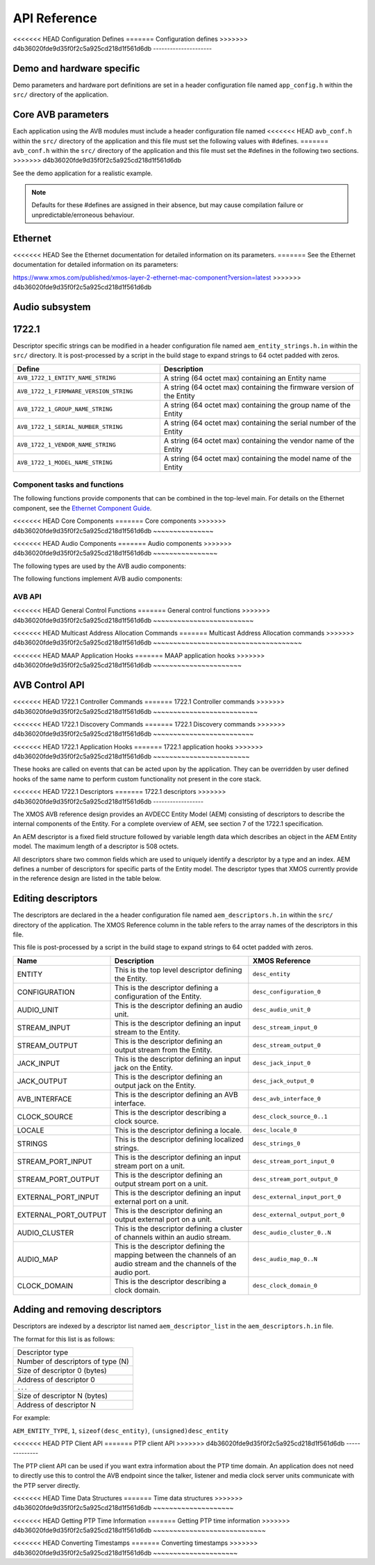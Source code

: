 API Reference
=============

.. _sec_defines_api:

<<<<<<< HEAD
Configuration Defines
=======
Configuration defines
>>>>>>> d4b36020fde9d35f0f2c5a925cd218d1f561d6db
---------------------

Demo and hardware specific
~~~~~~~~~~~~~~~~~~~~~~~~~~

Demo parameters and hardware port definitions are set in a header configuration file named ``app_config.h`` within the ``src/`` directory
of the application.

.. doxygendefine:: AVB_DEMO_ENABLE_TALKER
.. doxygendefine:: AVB_DEMO_ENABLE_LISTENER
.. doxygendefine:: AVB_DEMO_NUM_CHANNELS

Core AVB parameters
~~~~~~~~~~~~~~~~~~~
  
Each application using the AVB modules must include a header configuration file named
<<<<<<< HEAD
``avb_conf.h`` within the ``src/`` directory of the application and this file must set the following values with #defines.
=======
``avb_conf.h`` within the ``src/`` directory of the application and this file must set the #defines in the following two sections.
>>>>>>> d4b36020fde9d35f0f2c5a925cd218d1f561d6db

See the demo application for a realistic example.

.. note:: 

  Defaults for these #defines are assigned in their absence, but may cause compilation failure or unpredictable/erroneous behaviour.

Ethernet
~~~~~~~~
<<<<<<< HEAD
See the Ethernet documentation for detailed information on its parameters.
=======
See the Ethernet documentation for detailed information on its parameters:

https://www.xmos.com/published/xmos-layer-2-ethernet-mac-component?version=latest
>>>>>>> d4b36020fde9d35f0f2c5a925cd218d1f561d6db

Audio subsystem
~~~~~~~~~~~~~~~

.. doxygendefine:: AVB_MAX_AUDIO_SAMPLE_RATE

.. doxygendefine:: AVB_NUM_SOURCES
.. doxygendefine:: AVB_NUM_TALKER_UNITS
.. doxygendefine:: AVB_MAX_CHANNELS_PER_TALKER_STREAM
.. doxygendefine:: AVB_NUM_MEDIA_INPUTS

.. doxygendefine:: AVB_NUM_SINKS
.. doxygendefine:: AVB_NUM_LISTENER_UNITS
.. doxygendefine:: AVB_MAX_CHANNELS_PER_LISTENER_STREAM
.. doxygendefine:: AVB_NUM_MEDIA_OUTPUTS

.. doxygendefine:: AVB_NUM_MEDIA_UNITS
.. doxygendefine:: AVB_NUM_MEDIA_CLOCKS

1722.1
~~~~~~

.. doxygendefine:: AVB_ENABLE_1722_1
.. doxygendefine:: AVB_1722_1_TALKER_ENABLED
.. doxygendefine:: AVB_1722_1_LISTENER_ENABLED
.. doxygendefine:: AVB_1722_1_CONTROLLER_ENABLED

Descriptor specific strings can be modified in a header configuration file named
``aem_entity_strings.h.in`` within the ``src/`` directory. It is post-processed by a script
in the build stage to expand strings to 64 octet padded with zeros.

.. list-table::
 :header-rows: 1
 :widths: 11 15

 * - Define
   - Description
 * - ``AVB_1722_1_ENTITY_NAME_STRING``
   - A string (64 octet max) containing an Entity name
 * - ``AVB_1722_1_FIRMWARE_VERSION_STRING``
   - A string (64 octet max) containing the firmware version of the Entity
 * - ``AVB_1722_1_GROUP_NAME_STRING``
   - A string (64 octet max) containing the group name of the Entity
 * - ``AVB_1722_1_SERIAL_NUMBER_STRING``
   - A string (64 octet max) containing the serial number of the Entity
 * - ``AVB_1722_1_VENDOR_NAME_STRING``
   - A string (64 octet max) containing the vendor name of the Entity 
 * - ``AVB_1722_1_MODEL_NAME_STRING``
   - A string (64 octet max) containing the model name of the Entity
.. _sec_component_api:

Component tasks and functions
-----------------------------

The following functions provide components that can be combined in the
top-level main. For details on the Ethernet component, see
the `Ethernet Component Guide
<http://github.xcore.com/sc_ethernet/index.html>`_.

<<<<<<< HEAD
Core Components
=======
Core components
>>>>>>> d4b36020fde9d35f0f2c5a925cd218d1f561d6db
~~~~~~~~~~~~~~~

.. doxygenfunction:: avb_manager

.. doxygenstruct:: avb_srp_info_t

.. doxygeninterface:: srp_interface

.. doxygenfunction:: avb_srp_task

.. doxygenenum:: avb_1722_1_aecp_aem_status_code

.. doxygeninterface:: avb_1722_1_control_callbacks

.. doxygenfunction:: avb_1722_1_maap_task

.. doxygenstruct:: fl_spi_ports

.. doxygeninterface:: spi_interface

.. doxygenfunction:: spi_task

.. doxygenfunction:: ptp_server

.. doxygenfunction:: media_clock_server

.. doxygenfunction:: avb_1722_listener

.. doxygenfunction:: avb_1722_talker

<<<<<<< HEAD
Audio Components
=======
Audio components
>>>>>>> d4b36020fde9d35f0f2c5a925cd218d1f561d6db
~~~~~~~~~~~~~~~~

The following types are used by the AVB audio components:

.. doxygentypedef:: media_output_fifo_t

.. doxygentypedef:: media_output_fifo_data_t

.. doxygentypedef:: media_input_fifo_t

.. doxygentypedef:: media_input_fifo_data_t

The following functions implement AVB audio components:

.. doxygenfunction:: init_media_input_fifos

.. doxygenfunction:: init_media_output_fifos

.. doxygenfunction:: i2s_master

.. doxygenfunction:: media_output_fifo_to_xc_channel

.. doxygenfunction:: media_output_fifo_to_xc_channel_split_lr


.. _sec_avb_api:

AVB API
-------
   
<<<<<<< HEAD
General Control Functions
=======
General control functions
>>>>>>> d4b36020fde9d35f0f2c5a925cd218d1f561d6db
~~~~~~~~~~~~~~~~~~~~~~~~~

.. doxygenfunction:: avb_get_control_packet

.. doxygenfunction:: avb_process_srp_control_packet

.. doxygenfunction:: avb_process_1722_control_packet


<<<<<<< HEAD
Multicast Address Allocation Commands
=======
Multicast Address Allocation commands
>>>>>>> d4b36020fde9d35f0f2c5a925cd218d1f561d6db
~~~~~~~~~~~~~~~~~~~~~~~~~~~~~~~~~~~~~

.. doxygenfunction:: avb_1722_maap_request_addresses

.. doxygenfunction:: avb_1722_maap_rerequest_addresses

.. doxygenfunction:: avb_1722_maap_relinquish_addresses

<<<<<<< HEAD
MAAP Application Hooks
=======
MAAP application hooks
>>>>>>> d4b36020fde9d35f0f2c5a925cd218d1f561d6db
~~~~~~~~~~~~~~~~~~~~~~

.. doxygenfunction:: avb_talker_on_source_address_reserved

AVB Control API
~~~~~~~~~~~~~~~

.. doxygenenum:: device_media_clock_type_t
.. doxygenenum:: device_media_clock_state_t

.. doxygeninterface:: avb_interface

<<<<<<< HEAD
1722.1 Controller Commands
=======
1722.1 Controller commands
>>>>>>> d4b36020fde9d35f0f2c5a925cd218d1f561d6db
~~~~~~~~~~~~~~~~~~~~~~~~~~

.. doxygenfunction:: avb_1722_1_controller_connect
.. doxygenfunction:: avb_1722_1_controller_disconnect
.. doxygenfunction:: avb_1722_1_controller_disconnect_all_listeners
.. doxygenfunction:: avb_1722_1_controller_disconnect_talker

<<<<<<< HEAD
1722.1 Discovery Commands
=======
1722.1 Discovery commands
>>>>>>> d4b36020fde9d35f0f2c5a925cd218d1f561d6db
~~~~~~~~~~~~~~~~~~~~~~~~~

.. doxygenfunction:: avb_1722_1_adp_announce
.. doxygenfunction:: avb_1722_1_adp_depart
.. doxygenfunction:: avb_1722_1_adp_discover
.. doxygenfunction:: avb_1722_1_adp_discover_all
.. doxygenfunction:: avb_1722_1_entity_database_flush

<<<<<<< HEAD
1722.1 Application Hooks
=======
1722.1 application hooks
>>>>>>> d4b36020fde9d35f0f2c5a925cd218d1f561d6db
~~~~~~~~~~~~~~~~~~~~~~~~

These hooks are called on events that can be acted upon by the application. They can be overridden by
user defined hooks of the same name to perform custom functionality not present in the core stack.

.. doxygenstruct:: avb_1722_1_entity_record

.. doxygenfunction:: avb_entity_on_new_entity_available
.. doxygenfunction:: avb_talker_on_listener_connect
.. doxygenfunction:: avb_talker_on_listener_disconnect
.. doxygenfunction:: avb_listener_on_talker_connect
.. doxygenfunction:: avb_listener_on_talker_disconnect


.. _sec_1722_1_aem:

<<<<<<< HEAD
1722.1 Descriptors
=======
1722.1 descriptors
>>>>>>> d4b36020fde9d35f0f2c5a925cd218d1f561d6db
------------------

The XMOS AVB reference design provides an AVDECC Entity Model (AEM) consisting of descriptors to describe the internal components 
of the Entity. For a complete overview of AEM, see section 7 of the 1722.1 specification.

An AEM descriptor is a fixed field structure followed by variable length data which describes an object in the AEM
Entity model. The maximum length of a descriptor is 508 octets.

All descriptors share two common fields which are used to uniquely identify a descriptor by a type and an index.
AEM defines a number of descriptors for specific parts of the Entity model. The descriptor types that XMOS currently provide in the 
reference design are listed in the table below. 

Editing descriptors
~~~~~~~~~~~~~~~~~~~

The descriptors are declared in the a header configuration file named
``aem_descriptors.h.in`` within the ``src/`` directory of the application.
The XMOS Reference column in the table refers to the array names of the descriptors in this file. 

This file is post-processed by a script in the build stage to expand strings to 64 octet padded with zeros.

.. list-table::
 :header-rows: 1
 :widths: 11 20 15

 * - Name
   - Description
   - XMOS Reference
 * - ENTITY
   - This is the top level descriptor defining the Entity.
   - ``desc_entity``
 * - CONFIGURATION
   - This is the descriptor defining a configuration of the Entity.
   - ``desc_configuration_0``
 * - AUDIO_UNIT
   - This is the descriptor defining an audio unit.
   - ``desc_audio_unit_0``
 * - STREAM_INPUT
   - This is the descriptor defining an input stream to the Entity.
   - ``desc_stream_input_0``
 * - STREAM_OUTPUT
   - This is the descriptor defining an output stream from the Entity.
   - ``desc_stream_output_0``
 * - JACK_INPUT
   - This is the descriptor defining an input jack on the Entity.
   - ``desc_jack_input_0``
 * - JACK_OUTPUT
   - This is the descriptor defining an output jack on the Entity.
   - ``desc_jack_output_0``
 * - AVB_INTERFACE
   - This is the descriptor defining an AVB interface.
   - ``desc_avb_interface_0``
 * - CLOCK_SOURCE
   - This is the descriptor describing a clock source.
   - ``desc_clock_source_0..1``
 * - LOCALE
   - This is the descriptor defining a locale.
   - ``desc_locale_0``
 * - STRINGS
   - This is the descriptor defining localized strings.
   - ``desc_strings_0``
 * - STREAM_PORT_INPUT
   - This is the descriptor defining an input stream port on a unit.
   - ``desc_stream_port_input_0``
 * - STREAM_PORT_OUTPUT
   - This is the descriptor defining an output stream port on a unit.
   - ``desc_stream_port_output_0``
 * - EXTERNAL_PORT_INPUT
   - This is the descriptor defining an input external port on a unit.
   - ``desc_external_input_port_0``
 * - EXTERNAL_PORT_OUTPUT
   - This is the descriptor defining an output external port on a unit.
   - ``desc_external_output_port_0``
 * - AUDIO_CLUSTER
   - This is the descriptor defining a cluster of channels within an audio stream.
   - ``desc_audio_cluster_0..N``
 * - AUDIO_MAP
   - This is the descriptor defining the mapping between the channels of an audio stream and the channels of the audio port.
   - ``desc_audio_map_0..N``
 * - CLOCK_DOMAIN
   - This is the descriptor describing a clock domain.
   - ``desc_clock_domain_0``


Adding and removing descriptors
~~~~~~~~~~~~~~~~~~~~~~~~~~~~~~~

Descriptors are indexed by a descriptor list named ``aem_descriptor_list`` in the ``aem_descriptors.h.in`` file. 

The format for this list is as follows:

+---------------------------------+
| Descriptor type                 |
+---------------------------------+
|Number of descriptors of type (N)|
+---------------------------------+
| Size of descriptor 0 (bytes)    |
+---------------------------------+
| Address of descriptor 0         |
+---------------------------------+
|``...``                          |
+---------------------------------+
| Size of descriptor N (bytes)    |
+---------------------------------+
| Address of descriptor N         |
+---------------------------------+

For example:

``AEM_ENTITY_TYPE``, ``1``, ``sizeof(desc_entity)``, ``(unsigned)desc_entity``

.. _sec_ptp_api:

<<<<<<< HEAD
PTP Client API
=======
PTP client API
>>>>>>> d4b36020fde9d35f0f2c5a925cd218d1f561d6db
--------------

The PTP client API can be used if you want extra information about the PTP
time domain. An application does not need to directly use this to
control the AVB endpoint since the talker, listener and media clock
server units communicate with the PTP server directly.


<<<<<<< HEAD
Time Data Structures
=======
Time data structures
>>>>>>> d4b36020fde9d35f0f2c5a925cd218d1f561d6db
~~~~~~~~~~~~~~~~~~~~

.. doxygenstruct:: ptp_timestamp

<<<<<<< HEAD
Getting PTP Time Information
=======
Getting PTP time information
>>>>>>> d4b36020fde9d35f0f2c5a925cd218d1f561d6db
~~~~~~~~~~~~~~~~~~~~~~~~~~~~

.. doxygentypedef:: ptp_time_info
.. doxygentypedef:: ptp_time_info_mod64

.. doxygenfunction:: ptp_get_time_info
.. doxygenfunction:: ptp_get_time_info_mod64

.. doxygenfunction:: ptp_request_time_info
.. doxygenfunction:: ptp_request_time_info_mod64

.. doxygenfunction:: ptp_get_requested_time_info
.. doxygenfunction:: ptp_get_requested_time_info_mod64

<<<<<<< HEAD
Converting Timestamps
=======
Converting timestamps
>>>>>>> d4b36020fde9d35f0f2c5a925cd218d1f561d6db
~~~~~~~~~~~~~~~~~~~~~

.. doxygenfunction:: local_timestamp_to_ptp

.. doxygenfunction:: local_timestamp_to_ptp_mod32

.. doxygenfunction:: ptp_timestamp_to_local


